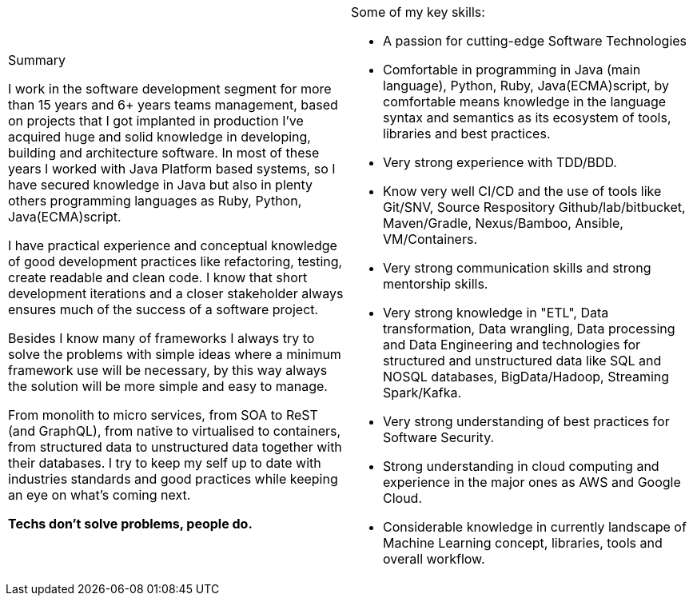 
[cols="2", frame=none, grid=none]
|===

a|.Summary

I work in the software development segment for more than 15 years and 6+ years teams management, based on projects that I got implanted in production I've acquired huge and solid knowledge in developing, building and architecture software. In most of these years I worked with Java Platform based systems, so I have secured knowledge in Java but also in plenty others programming languages as Ruby, Python, Java(ECMA)script.

I have practical experience and conceptual knowledge of good development practices like refactoring, testing, create readable and clean code. I know that short development iterations and a closer stakeholder always ensures much of the success of a software project.

Besides I know many of frameworks I always try to solve the problems with simple ideas where a minimum framework use will be necessary, by this way always the solution will be more simple and easy to manage.

From monolith to micro services, from SOA to ReST (and GraphQL), from native to virtualised to containers, from structured data to unstructured data together with their databases. I try to keep my self up to date with industries standards and good practices while keeping an eye on what's coming next.

*Techs don't solve problems, people do.*

a|.Some of my key skills:

* A passion for cutting-edge Software Technologies
* Comfortable in programming in Java (main language), Python, Ruby, Java(ECMA)script, by comfortable means knowledge in the language syntax and semantics as its ecosystem of tools, libraries and best practices.
* Very strong experience with TDD/BDD.
* Know very well CI/CD and the use of tools like Git/SNV, Source Respository Github/lab/bitbucket, Maven/Gradle, Nexus/Bamboo, Ansible, VM/Containers.
* Very strong communication skills and strong mentorship skills.
* Very strong knowledge in "ETL", Data transformation, Data wrangling, Data processing and Data Engineering and technologies for structured and unstructured data like SQL and NOSQL databases, BigData/Hadoop, Streaming Spark/Kafka.
* Very strong understanding of best practices for Software Security.
* Strong understanding in cloud computing and experience in the major ones as AWS and Google Cloud.
* Considerable knowledge in currently landscape of Machine Learning concept, libraries, tools and overall workflow.

|===